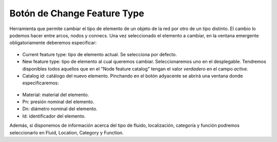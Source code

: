 ===============
Botón de Change Feature Type
===============

Herramienta que permite cambiar el tipo de elemento de un objeto de la red por otro de un tipo distinto.
El cambio lo podemos hacer entre arcos, nodos y connecs. Una vez seleccionado el elemento a cambiar, en la ventana emergente obligatoriamente deberemos especificar:

.. figure:: img/change_feature_type.png

- Current feature type: tipo de elemento actual. Se selecciona por defecto.
- New feature type: tipo de elemento al cual queremos cambiar. Seleccionaremos uno en el desplegable. 
  Tendremos disponibles todos aquellos que en el "Node feature catalog" tengan el valor *verdadero* en el campo *active*.
- Catalog id: catálogo del nuevo elemento. Pinchando en el botón adyacente se abrirá una ventana donde especificaremos:
  
.. figure:: img/change_feature_type_catalog.png

- Material: material del elemento.
- Pn: presión nominal del elemento.
- Dn: diámetro nominal del elemento.
- Id: identificador del elemento.

Además, si disponemos de información acerca del tipo de fluido, localización, categoría y función podremos seleccionarlo en Fluid, Location, Category y Function.
